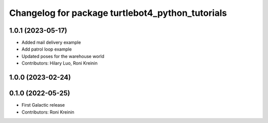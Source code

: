 ^^^^^^^^^^^^^^^^^^^^^^^^^^^^^^^^^^^^^^^^^^^^^^^^^
Changelog for package turtlebot4_python_tutorials
^^^^^^^^^^^^^^^^^^^^^^^^^^^^^^^^^^^^^^^^^^^^^^^^^

1.0.1 (2023-05-17)
------------------
* Added mail delivery example
* Add patrol loop example
* Updated poses for the warehouse world
* Contributors: Hilary Luo, Roni Kreinin

1.0.0 (2023-02-24)
------------------

0.1.0 (2022-05-25)
------------------
* First Galactic release
* Contributors: Roni Kreinin
